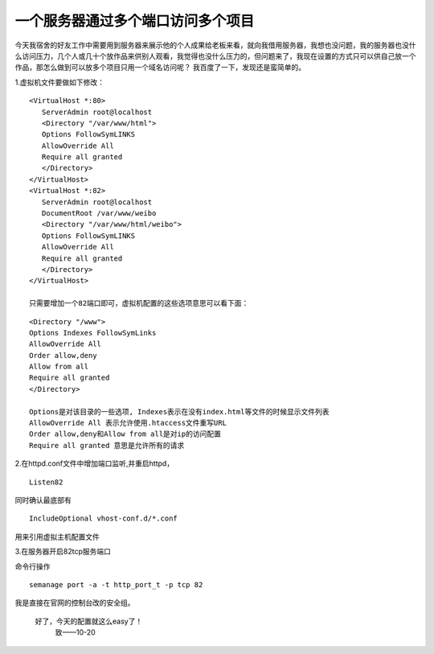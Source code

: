 
一个服务器通过多个端口访问多个项目
----------------------------------

今天我宿舍的好友工作中需要用到服务器来展示他的个人成果给老板来看，就向我借用服务器，我想也没问题，我的服务器也没什么访问压力，几个人或几十个放作品来供别人观看，我觉得也没什么压力的，但问题来了，我现在设置的方式只可以供自己放一个作品，那怎么做到可以放多个项目只用一个域名访问呢？
我百度了一下，发现还是蛮简单的。

1.虚拟机文件要做如下修改：

::

	<VirtualHost *:80>
	   ServerAdmin root@localhost
	   <Directory "/var/www/html">
	   Options FollowSymLINKS
	   AllowOverride All
	   Require all granted
	   </Directory>
	</VirtualHost>
	<VirtualHost *:82>
	   ServerAdmin root@localhost
	   DocumentRoot /var/www/weibo
	   <Directory "/var/www/html/weibo">
	   Options FollowSymLINKS
	   AllowOverride All
	   Require all granted
	   </Directory>
	</VirtualHost>
	
	只需要增加一个82端口即可，虚拟机配置的这些选项意思可以看下面：
	
::

	<Directory "/www">
        Options Indexes FollowSymLinks
        AllowOverride All
        Order allow,deny
        Allow from all        
        Require all granted   
	</Directory>
	
	Options是对该目录的一些选项, Indexes表示在没有index.html等文件的时候显示文件列表
	AllowOverride All 表示允许使用.htaccess文件重写URL
	Order allow,deny和Allow from all是对ip的访问配置
	Require all granted 意思是允许所有的请求
	
2.在httpd.conf文件中增加端口监听,并重启httpd，

::

	Listen82

同时确认最底部有
::

	IncludeOptional vhost-conf.d/*.conf
	
用来引用虚拟主机配置文件

3.在服务器开启82tcp服务端口

命令行操作
::

	semanage port -a -t http_port_t -p tcp 82

我是直接在官网的控制台改的安全组。
	
	.. figure:: /_static/images/2019102001.png
		:scale: 100
		:align: center

		
	好了，今天的配置就这么easy了！
																																						致——10-20


